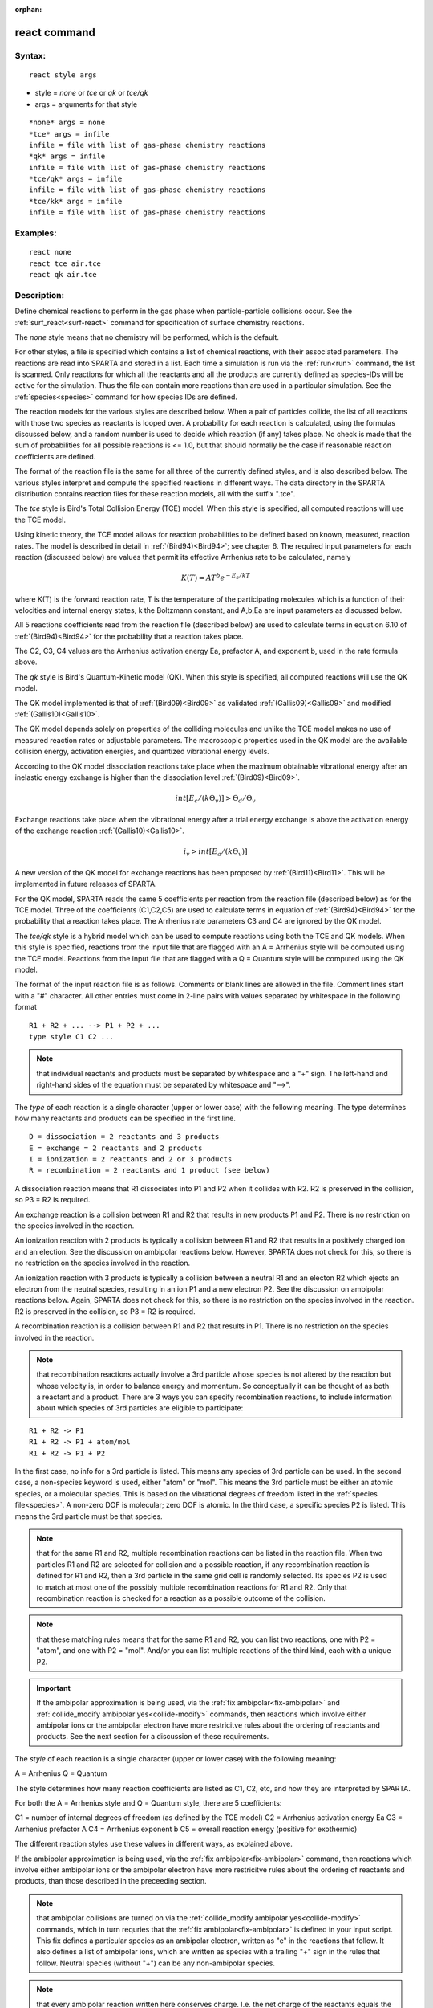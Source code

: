 
:orphan:

.. index:: react

.. _react:

.. _react-command:

#############
react command
#############

.. _react-syntax:

*******
Syntax:
*******

::

   react style args

- style = *none* or *tce* or *qk* or *tce/qk* 

- args = arguments for that style

::

   *none* args = none
   *tce* args = infile
   infile = file with list of gas-phase chemistry reactions
   *qk* args = infile
   infile = file with list of gas-phase chemistry reactions
   *tce/qk* args = infile
   infile = file with list of gas-phase chemistry reactions
   *tce/kk* args = infile
   infile = file with list of gas-phase chemistry reactions

.. _react-examples:

*********
Examples:
*********

::

   react none
   react tce air.tce
   react qk air.tce

.. _react-descriptio:

************
Description:
************

Define chemical reactions to perform in the gas phase when
particle-particle collisions occur.  See the
:ref:`surf_react<surf-react>` command for specification of surface
chemistry reactions.

The *none* style means that no chemistry will be performed, which is
the default.

For other styles, a file is specified which contains a list of
chemical reactions, with their associated parameters.  The reactions
are read into SPARTA and stored in a list.  Each time a simulation is
run via the :ref:`run<run>` command, the list is scanned.  Only
reactions for which all the reactants and all the products are
currently defined as species-IDs will be active for the simulation.
Thus the file can contain more reactions than are used in a particular
simulation.  See the :ref:`species<species>` command for how species
IDs are defined.

The reaction models for the various styles are described below.  When
a pair of particles collide, the list of all reactions with those two
species as reactants is looped over.  A probability for each reaction
is calculated, using the formulas discussed below, and a random number
is used to decide which reaction (if any) takes place.  No check is
made that the sum of probabilities for all possible reactions is <=
1.0, but that should normally be the case if reasonable reaction
coefficients are defined.

The format of the reaction file is the same for all three of the
currently defined styles, and is also described below.  The various
styles interpret and compute the specified reactions in different
ways.  The data directory in the SPARTA distribution contains reaction
files for these reaction models, all with the suffix ".tce".

The *tce* style is Bird's Total Collision Energy (TCE) model.  When
this style is specified, all computed reactions will use the TCE
model.

Using kinetic theory, the TCE model allows for reaction probabilities
to be defined based on known, measured, reaction rates.  The model is
described in detail in :ref:`(Bird94)<Bird94>`; see chapter 6. The required
input parameters for each reaction (discussed below) are values that
permit its effective Arrhenius rate to be calculated, namely

.. math:: K(T)  =  A T^b e^{-E_a/kT }

where K(T) is the forward reaction rate, T is the temperature of the
participating molecules which is a function of their velocities and
internal energy states, k the Boltzmann constant, and A,b,Ea are input
parameters as discussed below.

All 5 reactions coefficients read from the reaction file (described
below) are used to calculate terms in equation 6.10 of
:ref:`(Bird94)<Bird94>` for the probability that a reaction takes place.

The C2, C3, C4 values are the Arrhenius activation energy Ea,
prefactor A, and exponent b, used in the rate formula above.

The *qk* style is Bird's Quantum-Kinetic model (QK).  When this style
is specified, all computed reactions will use the QK model.

The QK model implemented is that of :ref:`(Bird09)<Bird09>` as validated
:ref:`(Gallis09)<Gallis09>` and modified :ref:`(Gallis10)<Gallis10>`.

The QK model depends solely on properties of the colliding molecules
and unlike the TCE model makes no use of measured reaction rates or 
adjustable parameters. The macroscopic properties used in the QK model 
are the available collision energy, activation energies, and quantized
vibrational energy levels.

According to the QK model dissociation reactions take place when the 
maximum obtainable vibrational energy after an inelastic energy exchange
is higher than the dissociation level :ref:`(Bird09)<Bird09>`.

.. math:: int [E_c/(k \Theta_v)] > \Theta_d / \Theta_v

Exchange reactions take place when the vibrational energy after a trial 
energy exchange is above the activation energy of the exchange reaction
:ref:`(Gallis10)<Gallis10>`.

.. math:: i_v > int[E_a/ (k \Theta_v)]

A new version of the QK model for exchange reactions has been proposed
by :ref:`(Bird11)<Bird11>`.  This will be implemented in future releases of
SPARTA.

For the QK model, SPARTA reads the same 5 coefficients per reaction
from the reaction file (described below) as for the TCE model.  Three
of the coefficients (C1,C2,C5) are used to calculate terms in equation
of :ref:`(Bird94)<Bird94>` for the probability that a reaction takes
place.  The Arrhenius rate parameters C3 and C4 are ignored by the QK
model.

The *tce/qk* style is a hybrid model which can be used to compute
reactions using both the TCE and QK models.  When this style is
specified, reactions from the input file that are flagged with an A =
Arrhenius style will be computed using the TCE model.  Reactions from
the input file that are flagged with a Q = Quantum style will be
computed using the QK model.

The format of the input reaction file is as follows.  Comments or
blank lines are allowed in the file.  Comment lines start with a "#"
character.  All other entries must come in 2-line pairs with values
separated by whitespace in the following format

::

   R1 + R2 + ... --> P1 + P2 + ...
   type style C1 C2 ...

.. note::

  that individual reactants and products must be separated by
  whitespace and a "+" sign.  The left-hand and right-hand sides of the
  equation must be separated by whitespace and "-->".

The *type* of each reaction is a single character (upper or lower
case) with the following meaning.  The type determines how many
reactants and products can be specified in the first line.

::

   D = dissociation = 2 reactants and 3 products
   E = exchange = 2 reactants and 2 products
   I = ionization = 2 reactants and 2 or 3 products
   R = recombination = 2 reactants and 1 product (see below)

A dissociation reaction means that R1 dissociates into P1 and P2 when
it collides with R2.  R2 is preserved in the collision, so P3 = R2 is
required.

An exchange reaction is a collision between R1 and R2 that results in
new products P1 and P2.  There is no restriction on the species
involved in the reaction.

An ionization reaction with 2 products is typically a collision
between R1 and R2 that results in a positively charged ion and an
election.  See the discussion on ambipolar reactions below.  However,
SPARTA does not check for this, so there is no restriction on the
species involved in the reaction.

An ionization reaction with 3 products is typically a collision
between a neutral R1 and an electon R2 which ejects an electron from
the neutral species, resulting in an ion P1 and a new electron P2.
See the discussion on ambipolar reactions below.  Again, SPARTA does
not check for this, so there is no restriction on the species involved
in the reaction.  R2 is preserved in the collision, so P3 = R2 is
required.

A recombination reaction is a collision between R1 and R2 that results
in P1.  There is no restriction on the species involved in the
reaction.

.. note::

  that recombination reactions actually involve a 3rd particle
  whose species is not altered by the reaction but whose velocity is, in
  order to balance energy and momentum.  So conceptually it can be
  thought of as both a reactant and a product.  There are 3 ways you can
  specify recombination reactions, to include information about which
  species of 3rd particles are eligible to participate:

::

   R1 + R2 -> P1
   R1 + R2 -> P1 + atom/mol
   R1 + R2 -> P1 + P2

In the first case, no info for a 3rd particle is listed.  This means
any species of 3rd particle can be used.  In the second case, a
non-species keyword is used, either "atom" or "mol".  This means the
3rd particle must be either an atomic species, or a molecular species.
This is based on the vibrational degrees of freedom listed in the
:ref:`species file<species>`.  A non-zero DOF is molecular; zero DOF is
atomic.  In the third case, a specific species P2 is listed.  This
means the 3rd particle must be that species.

.. note::

  that for the same R1 and R2, multiple recombination reactions can
  be listed in the reaction file.  When two particles R1 and R2 are
  selected for collision and a possible reaction, if any recombination
  reaction is defined for R1 and R2, then a 3rd particle in the same
  grid cell is randomly selected.  Its species P2 is used to match at
  most one of the possibly multiple recombination reactions for R1 and
  R2.  Only that recombination reaction is checked for a reaction as a
  possible outcome of the collision.

.. note::

  that
  these matching rules means that for the same R1 and R2, you can list
  two reactions, one with P2 = "atom", and one with P2 = "mol".  And/or
  you can list multiple reactions of the third kind, each with a unique
  P2.

.. important::

  If the ambipolar approximation is being used, via the
  :ref:`fix ambipolar<fix-ambipolar>` and :ref:`collide_modify ambipolar   yes<collide-modify>` commands, then reactions which involve either
  ambipolar ions or the ambipolar electron have more restricitve rules
  about the ordering of reactants and products.  See the next section
  for a discussion of these requirements.

The *style* of each reaction is a single character (upper or lower
case) with the following meaning:

A = Arrhenius 
Q = Quantum

The style determines how many reaction coefficients are listed as C1,
C2, etc, and how they are interpreted by SPARTA.

For both the A = Arrhenius style and Q = Quantum style, there are 5
coefficients:

C1 = number of internal degrees of freedom (as defined by the TCE model)
C2 = Arrhenius activation energy Ea
C3 = Arrhenius prefactor A
C4 = Arrhenius exponent b
C5 = overall reaction energy (positive for exothermic)

The different reaction styles use these values in different ways, as
explained above.

If the ambipolar approximation is being used, via the :ref:`fix ambipolar<fix-ambipolar>` command, then reactions which involve
either ambipolar ions or the ambipolar electron have more restricitve
rules about the ordering of reactants and products, than those
described in the preceeding section.

.. note::

  that ambipolar collisions are turned on via the :ref:`collide_modify   ambipolar yes<collide-modify>` commands, which in turn requries
  that the :ref:`fix ambipolar<fix-ambipolar>` is defined in your input
  script.  This fix defines a particular species as an ambipolar
  electron, written as "e" in the reactions that follow.  It also
  defines a list of ambipolar ions, which are written as species with a
  trailing "+" sign in the rules that follow.  Neutral species (without
  "+") can be any non-ambipolar species.

.. note::

  that every
  ambipolar reaction written here conserves charge.  I.e. the net charge
  of the reactants equals the net charge of the products.

Ambipolar dissociation reactions must list their reactants and
products in one of the following orders:

::

   AB + e -> A + e + B
   AB+ + e -> A+ + e + B

Ambipolar ionization reactions with 2 or 3 products must be in one of
the following orders:

::

   A + B -> AB+ + e
   A + e -> A+ + e + e

Ambipolar exchange reactions must be in one of the following orders:

::

   AB+ + e -> A + B
   AB+ + C -> A + BC+
   C + AB+ -> A + BC+

Ambipolar recombination reactions must be in the following order:

::

   A+ + e -> A
   A + B+ -> AB+
   A+ + B -> AB+

A third particle for recombination reactions can be specified in
the same way as described above for non-ambipolar recombination.

Styles with a *kk* suffix are functionally the same as the
corresponding style without the suffix.  They have been optimized to
run faster, depending on your available hardware, as discussed in the
:ref:`Accelerating SPARTA<accelerate>` section of the manual.
The accelerated styles take the same arguments and should produce the
same results, except for different random number, round-off and
precision issues.

These accelerated styles are part of the KOKKOS package. They are only
enabled if SPARTA was built with that package.  See the :ref:`Making SPARTA<start-making-sparta-optional-packages>` section for more info.

You can specify the accelerated styles explicitly in your input script
by including their suffix, or you can use the :ref:`-suffix command-line switch<start-commandlin-options>` when you invoke SPARTA, or you can
use the :ref:`suffix<suffix>` command in your input script.

See the :ref:`Accelerating SPARTA<accelerate>` section of the
manual for more instructions on how to use the accelerated styles
effectively.

.. _react-restrictio:

*************
Restrictions:
*************

none

.. _react-related-commands:

*****************
Related commands:
*****************

:ref:`collide<collide>`, :ref:`surf_react<surf-react>`

.. _react-default:

********
Default:
********

style = none

.. _Bird94:

**(Bird94)** G. A. Bird, Molecular Gas Dynamics and the Direct
Simulation of Gas Flows, Clarendon Press, Oxford (1994).

.. _Bird09:

**(Bird09)** G. A. Bird, Chemical Reactions in DSMC Rarefied Gas
Dynamics, Editor T Abe, AIP Conference Proceedings (2009).

.. _Bird11:

**(Bird11)** G. A. Bird, "The Q-K model for gas-phase chemical reaction
rates", Physics of Fluids, 23, 106101, (2011).

.. _Gallis09:

**(Gallis09)** M. A. Gallis, R. B. Bond, and J. R. Torczynski, "A
Kinetic-Theory Approach for Computing Chemical-Reaction Rates in
Upper-Atmosphere Hypersonic Flows", J Chem Phys, 131, 124311, (2009).

.. _Gallis10:

**(Gallis10)** M. A. Gallis, R. B. Bond, and J. R.Torczynski,
"Assessment of Collision-Energy-Based Models for Atmospheric-Species
Reactions in Hypersonic Flows", J Thermophysics and Heat Transfer,
(2010).

